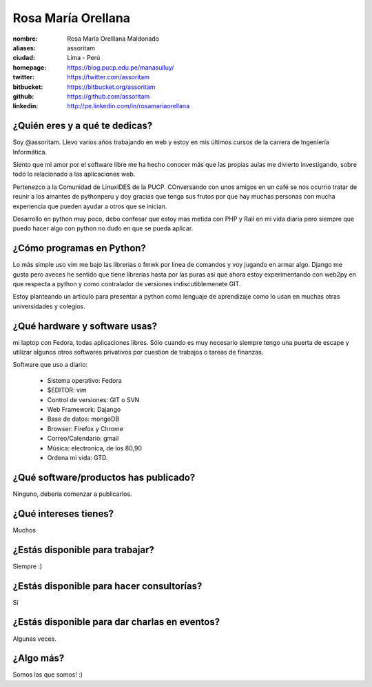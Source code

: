 Rosa María Orellana
===================

.. raw:: html

   <a href="http://www.flickr.com/photos/assoritam/7263777524/" title="python2 por assoritam, en Flickr"><img src="http://farm9.staticflickr.com/8008/7263777524_fab4f91283.jpg" width="323" height="429" alt="python2"></a>



:nombre: Rosa María Orelllana Maldonado
:aliases: assoritam
:ciudad: Lima -  Perú
:homepage: https://blog.pucp.edu.pe/manasulluy/
:twitter: https://twitter.com/assoritam
:bitbucket: https://bitbucket.org/assoritam
:github: https://github.com/assoritam
:linkedin: http://pe.linkedin.com/in/rosamariaorellana



¿Quién eres y a qué te dedicas?
-------------------------------

Soy @assoritam. Llevo varios años trabajando en web y estoy en mis últimos
cursos de la carrera de Ingeniería Informática.

Siento que mi amor por el software libre me ha hecho conocer más que las propias aulas
me divierto investigando, sobre todo lo relacionado a las aplicaciones web.

Pertenezco a la Comunidad de LinuxIDES de la PUCP.
COnversando con unos amigos en un café se nos ocurrio tratar de reunir a los amantes de 
pythonperu y doy gracias que tenga sus frutos por que hay muchas personas con mucha experiencia
que pueden ayudar a otros que se inician.

Desarrollo en python muy poco, debo confesar que estoy mas metida con PHP y Rail en mi vida diaria
pero siempre que puedo hacer algo con python no dudo en que se pueda aplicar.



¿Cómo programas en Python?
--------------------------

Lo más simple uso vim me bajo las librerias o fmwk por linea de comandos y voy jugando en armar algo.
Django me gusta pero aveces he sentido que tiene librerias hasta por las puras así que ahora estoy experimentando con web2py en que respecta a python y como contralador de versiones indiscutiblemenete GIT.

Estoy planteando un artículo para presentar a python como lenguaje de aprendizaje como
lo usan en muchas otras universidades y colegios.


¿Qué hardware y software usas?
------------------------------

mi laptop con Fedora, todas aplicaciones libres.
Sólo cuando es muy necesario siempre tengo una puerta de escape y 
utilizar algunos otros softwares privativos por cuestion de trabajos o tareas de finanzas.

Software que uso a diario:

 - Sistema operativo: Fedora
 - $EDITOR: vim
 - Control de versiones: GIT o SVN
 - Web Framework: Dajango
 - Base de datos: mongoDB
 - Browser: Firefox y Chrome
 - Correo/Calendario: gmail
 - Música: electronica, de los 80,90
 - Ordena mi vida: GTD.

¿Qué software/productos has publicado?
--------------------------------------

Ninguno, debería comenzar a publicarlos.

¿Qué intereses tienes?
----------------------

Muchos

¿Estás disponible para trabajar?
--------------------------------

Siempre :)


¿Estás disponible para hacer consultorías?
------------------------------------------

Sí


¿Estás disponible para dar charlas en eventos?
----------------------------------------------

Algunas veces.


¿Algo más?
----------

Somos las que somos! :)




